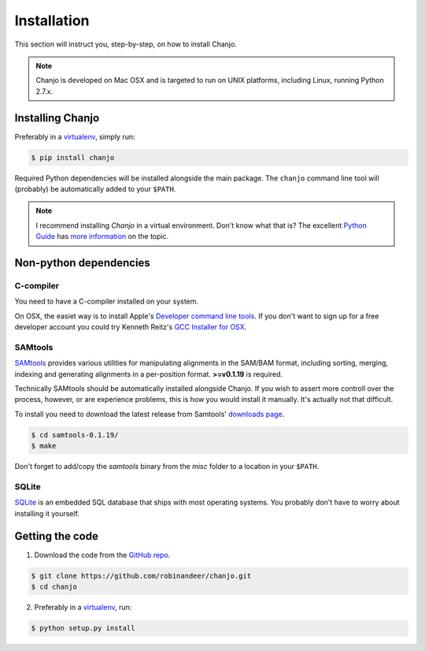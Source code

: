 ..  _installation:

Installation
================
This section will instruct you, step-by-step, on how to install Chanjo.

.. note::

  Chanjo is developed on Mac OSX and is targeted to run on UNIX platforms, including Linux, running Python 2.7.x.


Installing Chanjo
------------------
Preferably in a virtualenv_, simply run:

.. code-block:: console

    $ pip install chanjo

Required Python dependencies will be installed alongside the main package. The ``chanjo`` command line tool will (probably) be automatically added to your ``$PATH``.

.. note::

  I recommend installing `Chanjo` in a virtual environment. Don't know what that is? The excellent `Python Guide`_ has `more information`_ on the topic.


Non-python dependencies
------------------------
C-compiler
~~~~~~~~~~~
You need to have a C-compiler installed on your system.

On OSX, the easiet way is to install Apple's `Developer command line tools`_. If you don't want to sign up for a free developer account you could try Kenneth Reitz's `GCC Installer for OSX`_.

SAMtools
~~~~~~~~~~
SAMtools_ provides various utilities for manipulating alignments in the SAM/BAM format, including sorting, merging, indexing and generating alignments in a per-position format. **>=v0.1.19** is required.

Technically SAMtools should be automatically installed alongside Chanjo. If you wish to assert more controll over the process, however, or are experience problems, this is how you would install it manually. It's actually not that difficult.

To install you need to download the latest release from Samtools' `downloads page`_.

.. code-block:: console

  $ cd samtools-0.1.19/
  $ make

Don't forget to add/copy the `samtools` binary from the `misc` folder to a location in your ``$PATH``.

SQLite
~~~~~~~
`SQLite <http://www.sqlite.org/>`_ is an embedded SQL database that ships with most operating systems. You probably don't have to worry about installing it yourself.


Getting the code
------------------
1. Download the code from the `GitHub repo`_.

.. code-block:: console

    $ git clone https://github.com/robinandeer/chanjo.git
    $ cd chanjo

2. Preferably in a virtualenv_, run:

.. code-block:: console

  $ python setup.py install

.. _virtualenv: http://www.virtualenv.org/en/latest/
.. _Developer command line tools: https://developer.apple.com/downloads/index.action
.. _GCC Installer for OSX: https://github.com/kennethreitz/osx-gcc-installer
.. _Samtools: http://samtools.sourceforge.net/
.. _downloads page: http://sourceforge.net/projects/samtools/files/
.. _Python Guide: http://docs.python-guide.org/en/latest/
.. _more information: http://docs.python-guide.org/en/latest/dev/virtualenvs/
.. _GitHub repo: https://github.com/robinandeer/chanjo/releases